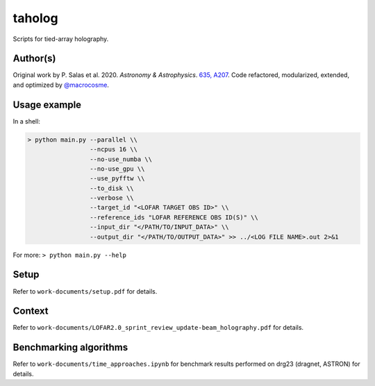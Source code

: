 taholog
=======

Scripts for tied-array holography.

Author(s)
---------
Original work by P. Salas et al. 2020. *Astronomy & Astrophysics*. `635, A207 <https://www.aanda.org/articles/aa/full_html/2020/03/aa35670-19/aa35670-19.html>`_. 
Code refactored, modularized, extended, and optimized by `@macrocosme <https://github.com/macrocosme>`_.

.. image:: https://img.shields.io/badge/code%20style-black-000000.svg
    :target: https://github.com/psf/black

Usage example
-------------

In a shell: 

.. code-block:: bash

  > python main.py --parallel \\
                   --ncpus 16 \\
                   --no-use_numba \\
                   --no-use_gpu \\
                   --use_pyfftw \\ 
                   --to_disk \\
                   --verbose \\
                   --target_id "<LOFAR TARGET OBS ID>" \\
                   --reference_ids "LOFAR REFERENCE OBS ID(S)" \\
                   --input_dir "</PATH/TO/INPUT_DATA>" \\
                   --output_dir "</PATH/TO/OUTPUT_DATA>" >> ../<LOG FILE NAME>.out 2>&1

For more:
``> python main.py --help``

Setup
------

Refer to ``work-documents/setup.pdf`` for details. 


Context
--------

Refer to ``work-documents/LOFAR2.0_sprint_review_update-beam_holography.pdf`` for details. 

Benchmarking algorithms
-----------------------

Refer to ``work-documents/time_approaches.ipynb`` for benchmark results performed on drg23 (dragnet, ASTRON) for details. 
